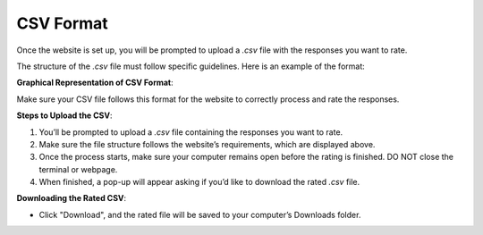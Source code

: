 CSV Format
===============================

Once the website is set up, you will be prompted to upload a `.csv` file with the responses you want to rate.

The structure of the `.csv` file must follow specific guidelines. Here is an example of the format:

+---------------------+------------------------+
| **Response ID**      | **Response Text**       |
+=====================+========================+
| 1                   | "This is a sample text" |
+---------------------+------------------------+
| 2                   | "Another response here" |
+---------------------+------------------------+

**Graphical Representation of CSV Format**:

.. image:: ../_static/csv_format_graph.png
   :alt: CSV Format Example
   :align: center
   :width: 600px

Make sure your CSV file follows this format for the website to correctly process and rate the responses.

**Steps to Upload the CSV**:

1. You’ll be prompted to upload a `.csv` file containing the responses you want to rate.
2. Make sure the file structure follows the website’s requirements, which are displayed above.
3. Once the process starts, make sure your computer remains open before the rating is finished. DO NOT close the terminal or webpage.
4. When finished, a pop-up will appear asking if you’d like to download the rated `.csv` file.

**Downloading the Rated CSV**:

- Click "Download", and the rated file will be saved to your computer’s Downloads folder.
